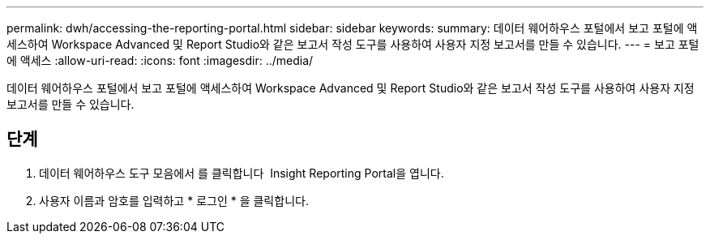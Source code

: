---
permalink: dwh/accessing-the-reporting-portal.html 
sidebar: sidebar 
keywords:  
summary: 데이터 웨어하우스 포털에서 보고 포털에 액세스하여 Workspace Advanced 및 Report Studio와 같은 보고서 작성 도구를 사용하여 사용자 지정 보고서를 만들 수 있습니다. 
---
= 보고 포털에 액세스
:allow-uri-read: 
:icons: font
:imagesdir: ../media/


[role="lead"]
데이터 웨어하우스 포털에서 보고 포털에 액세스하여 Workspace Advanced 및 Report Studio와 같은 보고서 작성 도구를 사용하여 사용자 지정 보고서를 만들 수 있습니다.



== 단계

. 데이터 웨어하우스 도구 모음에서 를 클릭합니다 image:../media/oci-reporting-portal-icon.gif[""] Insight Reporting Portal을 엽니다.
. 사용자 이름과 암호를 입력하고 * 로그인 * 을 클릭합니다.

